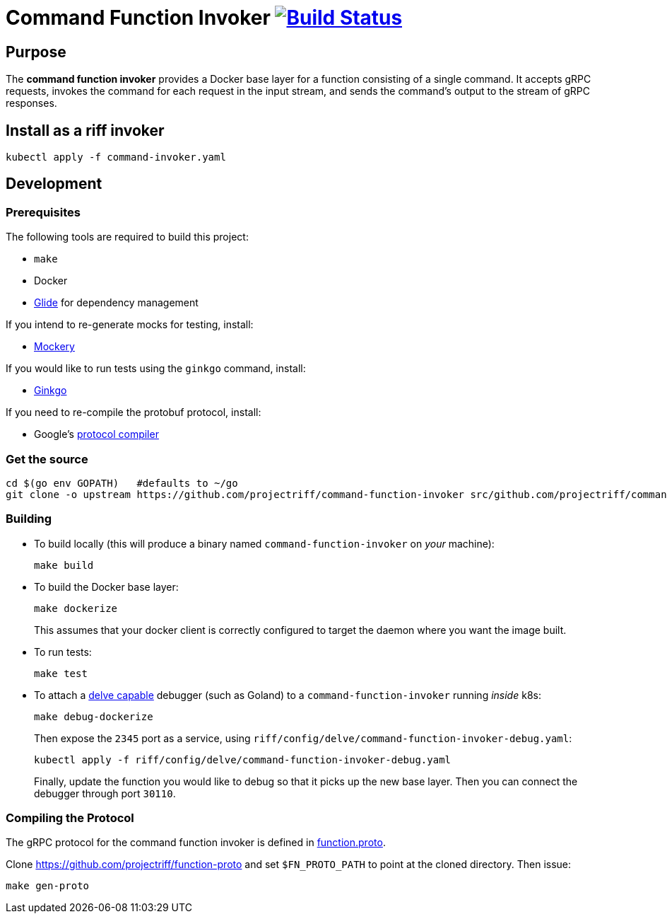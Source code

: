= Command Function Invoker image:https://travis-ci.org/projectriff/command-function-invoker.svg?branch=master["Build Status", link="https://travis-ci.org/projectriff/command-function-invoker"]

== Purpose
The *command function invoker* provides a Docker base layer for a function consisting of a single command.
It accepts gRPC requests, invokes the command for each request in the input stream,
and sends the command's output to the stream of gRPC responses.

== Install as a riff invoker

[source, bash]
----
kubectl apply -f command-invoker.yaml
----

== Development
=== Prerequisites
The following tools are required to build this project:

- `make`
- Docker
- https://github.com/Masterminds/glide#install[Glide] for dependency management

If you intend to re-generate mocks for testing, install:

- https://github.com/vektra/mockery#installation[Mockery]

If you would like to run tests using the `ginkgo` command, install:

- http://onsi.github.io/ginkgo/[Ginkgo]

If you need to re-compile the protobuf protocol, install:

- Google's https://github.com/google/protobuf[protocol compiler]

=== Get the source
[source, bash]
----
cd $(go env GOPATH)   #defaults to ~/go
git clone -o upstream https://github.com/projectriff/command-function-invoker src/github.com/projectriff/command-function-invoker
----

=== Building
* To build locally (this will produce a binary named `command-function-invoker` on _your_ machine):
+
[source, bash]
----
make build
----

* To build the Docker base layer:
+
[source, bash]
----
make dockerize
----
This assumes that your docker client is correctly configured to target the daemon where you want the image built.

* To run tests:
+
[source, bash]
----
make test
----
* To attach a https://github.com/derekparker/delve/blob/master/Documentation/EditorIntegration.md[delve capable] debugger (such as Goland)
to a `command-function-invoker` running _inside_ k8s:
+
[source, bash]
----
make debug-dockerize
----
Then expose the `2345` port as a service, using `riff/config/delve/command-function-invoker-debug.yaml`:
+
[source, bash]
----
kubectl apply -f riff/config/delve/command-function-invoker-debug.yaml
----
Finally, update the function you would like to debug so that it picks up the new base layer.
Then you can connect the debugger through port `30110`.

=== Compiling the Protocol

The gRPC protocol for the command function invoker is defined in https://github.com/projectriff/function-proto/blob/master/function.proto[function.proto].

Clone https://github.com/projectriff/function-proto and set `$FN_PROTO_PATH` to point at the cloned directory. Then issue:
[source, bash]
----
make gen-proto
----
